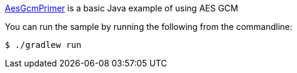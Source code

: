 link:src/main/java/AesGsmMain.java[AesGcmPrimer] is a basic Java example of using AES GCM

You can run the sample by running the following from the commandline:

	$ ./gradlew run